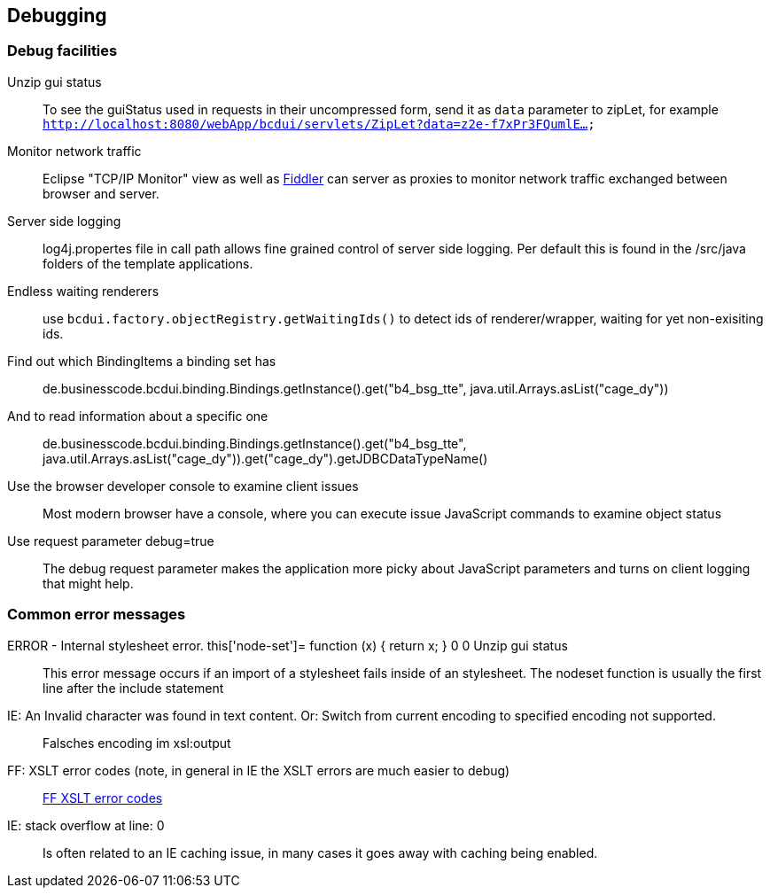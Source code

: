 [[DocDebug]]
== Debugging

=== Debug facilities

Unzip gui status:: To see the guiStatus used in requests in their uncompressed form, send it as  `data`  parameter to zipLet, for example  `http://localhost:8080/webApp/bcdui/servlets/ZipLet?data=z2e-f7xPr3FQumlE...` 
Monitor network traffic:: Eclipse "TCP/IP Monitor" view as well as link:http://www.fiddler2.com/fiddler2[Fiddler, window="_blank"] can server as proxies to monitor network traffic exchanged between browser and server.
Server side logging:: log4j.propertes file in call path allows fine grained control of server side logging. Per default this is found in the /src/java folders of the template applications.
Endless waiting renderers:: use  `bcdui.factory.objectRegistry.getWaitingIds()`  to detect ids of renderer/wrapper, waiting for yet non-exisiting ids.
Find out which BindingItems a binding set has:: de.businesscode.bcdui.binding.Bindings.getInstance().get("b4_bsg_tte", java.util.Arrays.asList("cage_dy"))
And to read information about a specific one:: de.businesscode.bcdui.binding.Bindings.getInstance().get("b4_bsg_tte", java.util.Arrays.asList("cage_dy")).get("cage_dy").getJDBCDataTypeName()
Use the browser developer console to examine client issues:: Most modern browser have a console, where you can execute issue JavaScript commands to examine object status
Use request parameter debug=true:: The debug request parameter makes the application more picky about JavaScript parameters and turns on client logging that might help.

=== Common error messages

ERROR - Internal stylesheet error. this['node-set']= function (x) { return x; } 0 0 Unzip gui status:: This error message occurs if an import of a stylesheet fails inside of an stylesheet. The nodeset function is usually the first
 line after the include statement
IE: An Invalid character was found in text content. Or: Switch from current encoding to specified encoding not supported.:: Falsches encoding im xsl:output
FF: XSLT error codes (note, in general in IE the XSLT errors are much easier to debug):: link:https://developer.mozilla.org/en/Table_Of_Errors#XSLT_Errors[FF XSLT error codes, window="_blank"]
IE: stack overflow at line: 0:: Is often related to an IE caching issue, in many cases it goes away with caching being enabled.
